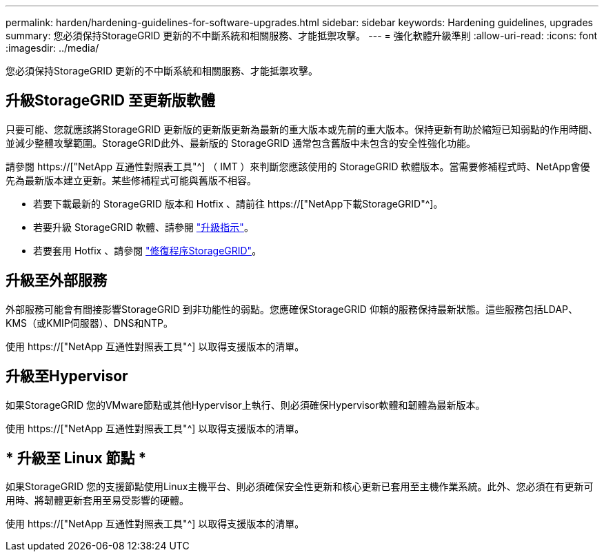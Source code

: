 ---
permalink: harden/hardening-guidelines-for-software-upgrades.html 
sidebar: sidebar 
keywords: Hardening guidelines, upgrades 
summary: 您必須保持StorageGRID 更新的不中斷系統和相關服務、才能抵禦攻擊。 
---
= 強化軟體升級準則
:allow-uri-read: 
:icons: font
:imagesdir: ../media/


[role="lead"]
您必須保持StorageGRID 更新的不中斷系統和相關服務、才能抵禦攻擊。



== 升級StorageGRID 至更新版軟體

只要可能、您就應該將StorageGRID 更新版的更新版更新為最新的重大版本或先前的重大版本。保持更新有助於縮短已知弱點的作用時間、並減少整體攻擊範圍。StorageGRID此外、最新版的 StorageGRID 通常包含舊版中未包含的安全性強化功能。

請參閱 https://["NetApp 互通性對照表工具"^] （ IMT ）來判斷您應該使用的 StorageGRID 軟體版本。當需要修補程式時、NetApp會優先為最新版本建立更新。某些修補程式可能與舊版不相容。

* 若要下載最新的 StorageGRID 版本和 Hotfix 、請前往 https://["NetApp下載StorageGRID"^]。
* 若要升級 StorageGRID 軟體、請參閱 link:../upgrade/performing-upgrade.html["升級指示"]。
* 若要套用 Hotfix 、請參閱 link:../maintain/storagegrid-hotfix-procedure.html["修復程序StorageGRID"]。




== 升級至外部服務

外部服務可能會有間接影響StorageGRID 到非功能性的弱點。您應確保StorageGRID 仰賴的服務保持最新狀態。這些服務包括LDAP、KMS（或KMIP伺服器）、DNS和NTP。

使用 https://["NetApp 互通性對照表工具"^] 以取得支援版本的清單。



== 升級至Hypervisor

如果StorageGRID 您的VMware節點或其他Hypervisor上執行、則必須確保Hypervisor軟體和韌體為最新版本。

使用 https://["NetApp 互通性對照表工具"^] 以取得支援版本的清單。



== * 升級至 Linux 節點 *

如果StorageGRID 您的支援節點使用Linux主機平台、則必須確保安全性更新和核心更新已套用至主機作業系統。此外、您必須在有更新可用時、將韌體更新套用至易受影響的硬體。

使用 https://["NetApp 互通性對照表工具"^] 以取得支援版本的清單。
